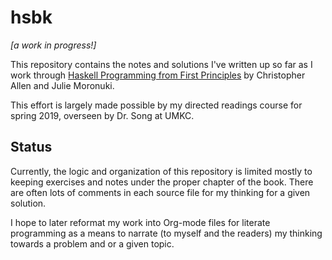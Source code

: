* hsbk

/[a work in progress!]/

This repository contains the notes and solutions I've written up so far as I
work through [[http://haskellbook.com][Haskell Programming from First Principles]] by Christopher Allen and
Julie Moronuki.

This effort is largely made possible by my directed readings course for spring
2019, overseen by Dr. Song at UMKC.

** Status

Currently, the logic and organization of this repository is limited mostly to
keeping exercises and notes under the proper chapter of the book. There are
often lots of comments in each source file for my thinking for a given
solution.

I hope to later reformat my work into Org-mode files for literate
programming as a means to narrate (to myself and the readers) my thinking
towards a problem and or a given topic.
